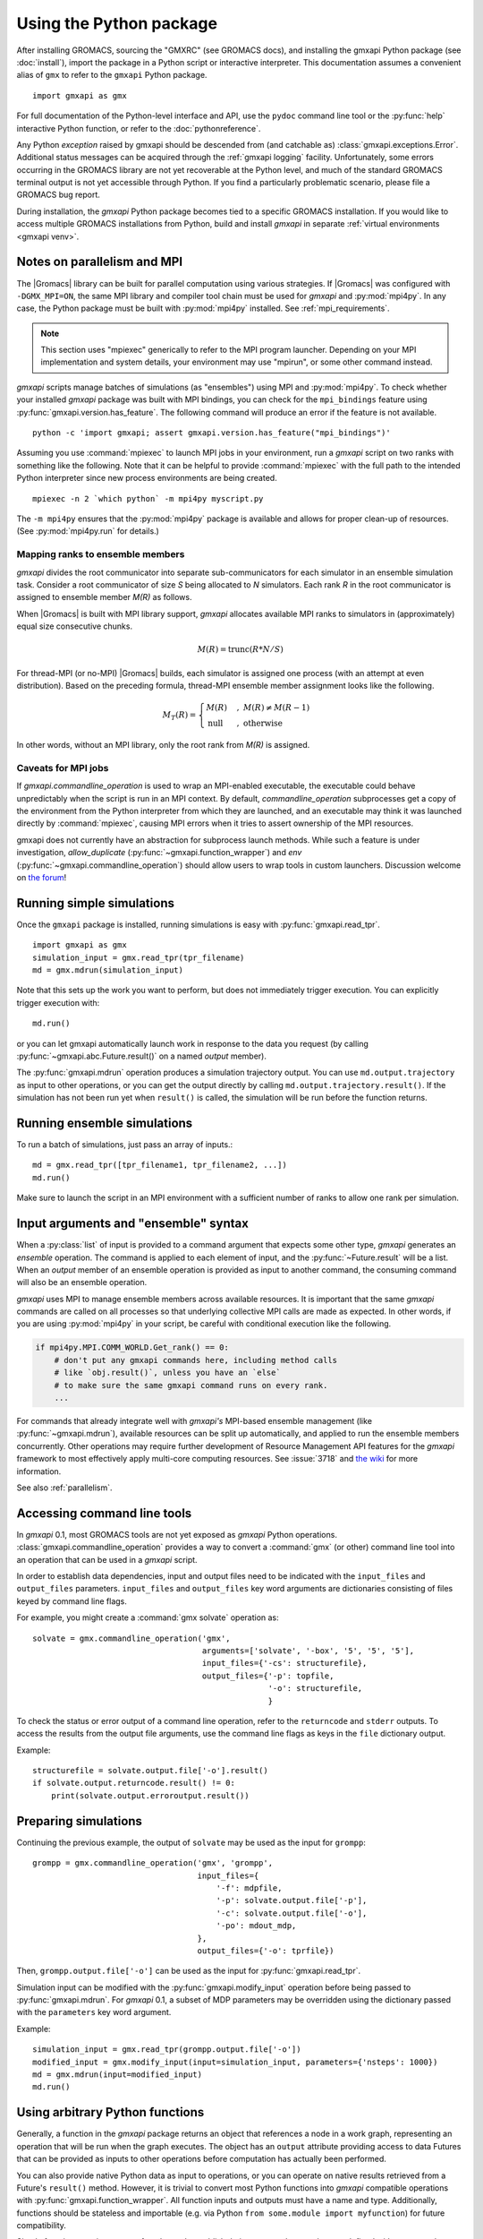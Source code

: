 ========================
Using the Python package
========================

After installing GROMACS, sourcing the "GMXRC" (see GROMACS docs), and installing
the gmxapi Python package (see :doc:`install`), import the package in a Python
script or interactive interpreter. This documentation assumes a convenient alias
of ``gmx`` to refer to the ``gmxapi`` Python package.

::

    import gmxapi as gmx

For full documentation of the Python-level interface and API, use the ``pydoc``
command line tool or the :py:func:`help` interactive Python function, or refer to
the :doc:`pythonreference`.

Any Python *exception* raised by gmxapi
should be descended from (and catchable as) :class:`gmxapi.exceptions.Error`.
Additional status messages can be acquired through the :ref:`gmxapi logging`
facility.
Unfortunately, some errors occurring in the GROMACS library are not yet
recoverable at the Python level, and much of the standard GROMACS terminal
output is not yet accessible through Python.
If you find a particularly problematic scenario, please file a GROMACS bug report.

During installation, the *gmxapi* Python package becomes tied to a specific
GROMACS installation.
If you would like to access multiple GROMACS installations
from Python, build and install *gmxapi* in separate
:ref:`virtual environments <gmxapi venv>`.

.. _parallelism:

Notes on parallelism and MPI
============================

The |Gromacs| library can be built for parallel computation using various
strategies.
If |Gromacs| was configured with ``-DGMX_MPI=ON``,
the same MPI library and compiler tool chain must be used for *gmxapi*
and :py:mod:`mpi4py`.
In any case, the Python package must be built with :py:mod:`mpi4py` installed.
See :ref:`mpi_requirements`.

.. note::
    This section uses "mpiexec" generically to refer to the MPI program launcher.
    Depending on your MPI implementation and system details,
    your environment may use "mpirun", or some other command instead.

*gmxapi* scripts manage batches of simulations (as "ensembles") using
MPI and :py:mod:`mpi4py`.
To check whether your installed *gmxapi* package was built with MPI bindings,
you can check for the ``mpi_bindings`` feature using
:py:func:`gmxapi.version.has_feature`. The following command will produce an
error if the feature is not available.

::

    python -c 'import gmxapi; assert gmxapi.version.has_feature("mpi_bindings")'

Assuming you use :command:`mpiexec` to launch MPI jobs in your environment,
run a *gmxapi* script on two ranks with something like the following.
Note that it can be helpful to provide :command:`mpiexec` with the full path to
the intended Python interpreter since new process environments are being created.

::

    mpiexec -n 2 `which python` -m mpi4py myscript.py

The ``-m mpi4py`` ensures that the :py:mod:`mpi4py` package is available and
allows for proper clean-up of resources.
(See :py:mod:`mpi4py.run` for details.)

Mapping ranks to ensemble members
---------------------------------

*gmxapi* divides the root communicator into separate sub-communicators for
each simulator in an ensemble simulation task.
Consider a root communicator of size *S* being allocated to *N* simulators.
Each rank *R* in the root communicator is assigned to ensemble member *M(R)*
as follows.

When |Gromacs| is built with MPI library support, *gmxapi* allocates available
MPI ranks to simulators in (approximately) equal size consecutive chunks.

.. math::

    M(R) = \text{trunc}(R * N / S)

For thread-MPI (or no-MPI) |Gromacs| builds,
each simulator is assigned one process (with an attempt at even distribution).
Based on the preceding formula,
thread-MPI ensemble member assignment looks like the following.

.. math::

    M_T(R) =
    \begin{cases}
    M(R) &,\; M(R) \neq M(R-1) \\
    \textrm{null} &,\; \textrm{otherwise}
    \end{cases}

In other words, without an MPI library,
only the root rank from *M(R)* is assigned.

.. versionchanged:: 0.4.0

    In earlier releases, ranks were assigned to thread-MPI simulators
    contiguously, such that high-numbered ranks *R>N* were unused.
    MPI simulators were not supported for ensemble simulation tasks.

Caveats for MPI jobs
--------------------

.. versionchanged:: 0.3.0

    By default, most commands outside `gmxapi.simulation`
    launch only on the root rank. (Results are synchronized to all ranks.)
    `gmxapi.function_wrapper` allows you to set *allow_duplicate=True*,
    if your script logic or data transfer overhead require tasks to be
    executed on all ranks (computation is duplicated).

If `gmxapi.commandline_operation` is used to wrap an MPI-enabled executable,
the executable could behave unpredictably when the script is run in an MPI context.
By default, *commandline_operation* subprocesses get a copy of the environment
from the Python interpreter from which they are launched, and an executable
may think it was launched directly by :command:`mpiexec`, causing MPI errors when
it tries to assert ownership of the MPI resources.

.. versionchanged:: 0.3.1

    You can use the *env* key word argument to `gmxapi.commandline_operation`
    to replace the default map of environment variables. By pruning out
    the environment variables set by the MPI launcher, you can prevent the
    executable from automatically detecting an MPI context that it shouldn't use.
    See also :issue:`4421`

gmxapi does not currently have an abstraction for subprocess launch methods.
While such a feature is under investigation, *allow_duplicate* (:py:func:`~gmxapi.function_wrapper`)
and *env* (:py:func:`~gmxapi.commandline_operation`)
should allow users to wrap tools in custom launchers. Discussion welcome
on `the forum <https://gromacs.bioexcel.eu/tag/gmxapi>`_!

Running simple simulations
==========================

Once the ``gmxapi`` package is installed, running simulations is easy with
:py:func:`gmxapi.read_tpr`.

::

    import gmxapi as gmx
    simulation_input = gmx.read_tpr(tpr_filename)
    md = gmx.mdrun(simulation_input)

Note that this sets up the work you want to perform, but does not immediately
trigger execution. You can explicitly trigger execution with::

    md.run()

or you can let gmxapi automatically launch work in response to the data you
request (by calling :py:func:`~gmxapi.abc.Future.result()` on a named *output* member).

The :py:func:`gmxapi.mdrun` operation produces a simulation trajectory output.
You can use ``md.output.trajectory`` as input to other operations,
or you can get the output directly by calling ``md.output.trajectory.result()``.
If the simulation has not been run yet when ``result()`` is called,
the simulation will be run before the function returns.

Running ensemble simulations
============================

To run a batch of simulations, just pass an array of inputs.::

    md = gmx.read_tpr([tpr_filename1, tpr_filename2, ...])
    md.run()

Make sure to launch the script in an MPI environment with a sufficient number
of ranks to allow one rank per simulation.

.. seealso:: :ref:`parallelism`

.. _gmxapi ensemble:

Input arguments and "ensemble" syntax
=====================================

When a :py:class:`list` of input is provided to a command argument that expects
some other type, *gmxapi* generates an *ensemble* operation.
The command is applied to each element of input,
and the :py:func:`~Future.result` will be a list.
When an *output* member of an ensemble operation is provided as input to another command,
the consuming command will also be an ensemble operation.

*gmxapi* uses MPI to manage ensemble members across available resources.
It is important that the same *gmxapi* commands are called on all processes
so that underlying collective MPI calls are made as expected.
In other words, if you are using :py:mod:`mpi4py` in your script,
be careful with conditional execution like the following.

.. code-block:: python

    if mpi4py.MPI.COMM_WORLD.Get_rank() == 0:
        # don't put any gmxapi commands here, including method calls
        # like `obj.result()`, unless you have an `else`
        # to make sure the same gmxapi command runs on every rank.
        ...

For commands that already integrate well with *gmxapi's* MPI-based ensemble management
(like :py:func:`~gmxapi.mdrun`), available resources can be split up automatically,
and applied to run the ensemble members concurrently.
Other operations may require further development of Resource Management
API features for the *gmxapi* framework to most effectively apply multi-core computing resources.
See :issue:`3718` and `the wiki
<https://gitlab.com/gromacs/gromacs/-/wikis/subprojects/Resource-Management-2023>`__
for more information.

See also :ref:`parallelism`.

.. _commandline:

Accessing command line tools
============================

In *gmxapi* 0.1, most GROMACS tools are not yet exposed as *gmxapi* Python operations.
:class:`gmxapi.commandline_operation` provides a way to convert a :command:`gmx`
(or other) command line tool into an operation that can be used in a *gmxapi*
script.

In order to establish data dependencies, input and output files need to be
indicated with the ``input_files`` and ``output_files`` parameters.
``input_files`` and ``output_files`` key word arguments are dictionaries
consisting of files keyed by command line flags.

For example, you might create a :command:`gmx solvate` operation as::

    solvate = gmx.commandline_operation('gmx',
                                        arguments=['solvate', '-box', '5', '5', '5'],
                                        input_files={'-cs': structurefile},
                                        output_files={'-p': topfile,
                                                      '-o': structurefile,
                                                      }

To check the status or error output of a command line operation, refer to the
``returncode`` and ``stderr`` outputs.
To access the results from the output file arguments, use the command line flags
as keys in the ``file`` dictionary output.

Example::

    structurefile = solvate.output.file['-o'].result()
    if solvate.output.returncode.result() != 0:
        print(solvate.output.erroroutput.result())

.. _gmxapi simulation preparation:

Preparing simulations
=====================

Continuing the previous example, the output of ``solvate`` may be used as the
input for ``grompp``::

    grompp = gmx.commandline_operation('gmx', 'grompp',
                                       input_files={
                                           '-f': mdpfile,
                                           '-p': solvate.output.file['-p'],
                                           '-c': solvate.output.file['-o'],
                                           '-po': mdout_mdp,
                                       },
                                       output_files={'-o': tprfile})

Then, ``grompp.output.file['-o']`` can be used as the input for :py:func:`gmxapi.read_tpr`.

Simulation input can be modified with the :py:func:`gmxapi.modify_input` operation
before being passed to :py:func:`gmxapi.mdrun`.
For *gmxapi* 0.1, a subset of MDP parameters may be overridden using the
dictionary passed with the ``parameters`` key word argument.

Example::

    simulation_input = gmx.read_tpr(grompp.output.file['-o'])
    modified_input = gmx.modify_input(input=simulation_input, parameters={'nsteps': 1000})
    md = gmx.mdrun(input=modified_input)
    md.run()

Using arbitrary Python functions
================================

Generally, a function in the *gmxapi* package returns an object that references
a node in a work graph,
representing an operation that will be run when the graph executes.
The object has an ``output`` attribute providing access to data Futures that
can be provided as inputs to other operations before computation has actually
been performed.

You can also provide native Python data as input to operations,
or you can operate on native results retrieved from a Future's ``result()``
method.
However, it is trivial to convert most Python functions into *gmxapi* compatible
operations with :py:func:`gmxapi.function_wrapper`.
All function inputs and outputs must have a name and type.
Additionally, functions should be stateless and importable
(e.g. via Python ``from some.module import myfunction``)
for future compatibility.

Simple functions can just use :py:func:`return` to publish their output,
as long as they are defined with a return value type annotation.
Functions with multiple outputs can accept an ``output`` key word argument and
assign values to named attributes on the received argument.

Examples::

    from gmxapi import function_wrapper

    @function_wrapper(output={'data': float})
    def add_float(a: float, b: float) -> float:
        return a + b


    @function_wrapper(output={'data': bool})
    def less_than(lhs: float, rhs: float, output=None):
        output.data = lhs < rhs

.. seealso::

    For more on Python type hinting with function annotations,
    check out :pep:`3107`.

Subgraphs
=========

Basic *gmxapi* work consists of a flow of data from operation outputs to
operation inputs, forming a directed acyclic graph (DAG).
In many cases, it can be useful to repeat execution of a subgraph with updated
inputs.
You may want a data reference that is not tied to the immutable result
of a single node in the work graph, but which instead refers to the most recent
result of a repeated operation.

One or more operations can be staged in a :py:class:`gmxapi.operation.Subgraph`,
a sort of meta-operation factory that can store input binding behavior so that
instances can be created without providing input arguments.

The subgraph *variables* serve as input, output, and mutable internal data
references which can be updated by operations in the subgraph.
Variables also allow state to be propagated between iterations when a subgraph
is used in a *while* loop.

Use :py:func:`gmxapi.subgraph` to create a new empty subgraph.
The ``variables`` argument declares data handles that define the state of the
subgraph when it is run.
To initialize input to the subgraph, give each variable a name and a value.

To populate a subgraph, enter a SubgraphContext by using a :py:func:`with` statement.
Operations created in the *with* block will be captued by the SubgraphContext.
Define the subgraph outputs by assigning operation outputs to subgraph variables
within the *with* block.

After exiting the *with* block, the subgraph may be used to create operation
instances or may be executed repeatedly in a *while* loop.

.. note::

    The object returned by :py:func:`gmxapi.subgraph` is atypical of *gmxapi*
    operations, and has some special behaviors. When used as a Python
    `context manager <https://docs.python.org/3/reference/datamodel.html#context-managers>`__,
    it enters a "builder" state that changes the behavior of its attribute
    variables and of operaton instantiation. After exiting the :py:func:`with`
    block, the subgraph variables are no longer assignable, and operation
    references obtained within the block are no longer valid.

Looping
=======

An operation can be executed an arbitrary number of times with a
:py:func:`gmxapi.while_loop` by providing a factory function as the
*operation* argument.
When the loop operation is run, the *operation* is instantiated and run repeatedly
until *condition* evaluates ``True``.

:py:func:`gmxapi.while_loop` does not provide a direct way to provide *operation*
arguments. Use a *subgraph* to define the data flow for iterative operations.

When a *condition* is a subgraph variable, the variable is evaluated in the
running subgraph instance at the beginning of an iteration.

Example::

    subgraph = gmx.subgraph(variables={'float_with_default': 1.0, 'bool_data': True})
    with subgraph:
        # Define the update for float_with_default to come from an add_float operation.
        subgraph.float_with_default = add_float(subgraph.float_with_default, 1.).output.data
        subgraph.bool_data = less_than(lhs=subgraph.float_with_default, rhs=6.).output.data
    operation_instance = subgraph()
    operation_instance.run()
    assert operation_instance.values['float_with_default'] == 2.

    loop = gmx.while_loop(operation=subgraph, condition=subgraph.bool_data)
    handle = loop()
    assert handle.output.float_with_default.result() == 6

.. _gmxapi logging:

Logging
=======

*gmxapi* uses the Python :py:mod:`logging` module to provide hierarchical
logging, organized by submodule.
You can access the logger at ``gmxapi.logger`` or
through the Python logging framework::

    import gmxapi as gmx
    import logging

    # Get the root gmxapi logger.
    gmx_logger = logging.getLogger('gmxapi')
    # Set a low default logging level
    gmx_logger.setLevel(logging.WARNING)
    # Make some tools very verbose
    #  by descending the hierarchy
    gmx_logger.getChild('commandline').setLevel(logging.DEBUG)
    #  or by direct reference
    logging.getLogger('gmxapi.mdrun').setLevel(logging.DEBUG)

You may prefer to adjust the log format or manipulate the log handlers.
For example, tag the log output with MPI rank::

    try:
        from mpi4py import MPI
        rank_number = MPI.COMM_WORLD.Get_rank()
    except ImportError:
        rank_number = 0
        rank_tag = ''
        MPI = None
    else:
        rank_tag = 'rank{}:'.format(rank_number)

    formatter = logging.Formatter(rank_tag + '%(name)s:%(levelname)s: %(message)s')

    # For additional console logging, create and attach a stream handler.
    ch = logging.StreamHandler()
    ch.setFormatter(formatter)
    logging.getLogger().addHandler(ch)

For more information, refer to the Python `logging documentation <https://docs.python.org/3/library/logging.html>`__.

More
====

Refer to the :doc:`pythonreference` for complete and granular documentation.

For more information on writing or using pluggable simulation extension code,
refer to https://gitlab.com/gromacs/gromacs/-/issues/3133.
(For gmxapi 0.0.7 and GROMACS 2019, see https://github.com/kassonlab/sample_restraint)

.. todo:: :issue:`3133`: Replace these links as resources for pluggable extension code become available.
